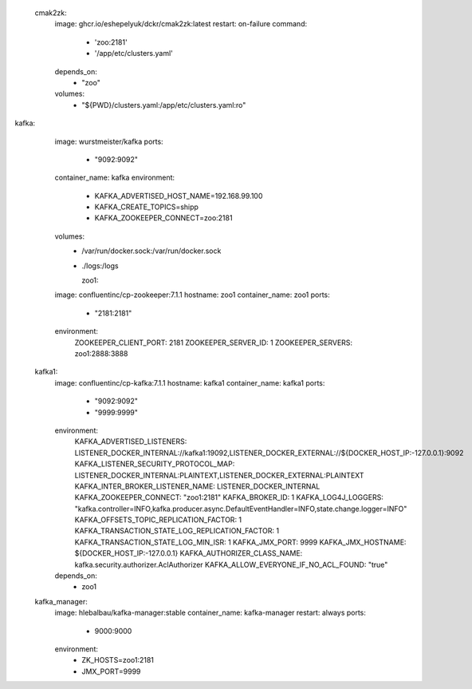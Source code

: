   cmak2zk:
    image: ghcr.io/eshepelyuk/dckr/cmak2zk:latest
    restart: on-failure
    command:
      - 'zoo:2181'
      - '/app/etc/clusters.yaml'
    depends_on:
      - "zoo" 
    volumes:
      - "${PWD}/clusters.yaml:/app/etc/clusters.yaml:ro"

kafka:
    image: wurstmeister/kafka 
    ports:
      - "9092:9092"
    container_name: kafka
    environment:
      - KAFKA_ADVERTISED_HOST_NAME=192.168.99.100
      - KAFKA_CREATE_TOPICS=shipp
      - KAFKA_ZOOKEEPER_CONNECT=zoo:2181
    volumes:
      - /var/run/docker.sock:/var/run/docker.sock
      - ./logs:/logs









        zoo1:
    image: confluentinc/cp-zookeeper:7.1.1
    hostname: zoo1
    container_name: zoo1
    ports:
      - "2181:2181"
    environment:
      ZOOKEEPER_CLIENT_PORT: 2181
      ZOOKEEPER_SERVER_ID: 1
      ZOOKEEPER_SERVERS: zoo1:2888:3888


  kafka1:
    image: confluentinc/cp-kafka:7.1.1
    hostname: kafka1
    container_name: kafka1
    ports:
      - "9092:9092"
      - "9999:9999"
    environment:
      KAFKA_ADVERTISED_LISTENERS: LISTENER_DOCKER_INTERNAL://kafka1:19092,LISTENER_DOCKER_EXTERNAL://${DOCKER_HOST_IP:-127.0.0.1}:9092
      KAFKA_LISTENER_SECURITY_PROTOCOL_MAP: LISTENER_DOCKER_INTERNAL:PLAINTEXT,LISTENER_DOCKER_EXTERNAL:PLAINTEXT
      KAFKA_INTER_BROKER_LISTENER_NAME: LISTENER_DOCKER_INTERNAL
      KAFKA_ZOOKEEPER_CONNECT: "zoo1:2181"
      KAFKA_BROKER_ID: 1
      KAFKA_LOG4J_LOGGERS: "kafka.controller=INFO,kafka.producer.async.DefaultEventHandler=INFO,state.change.logger=INFO"
      KAFKA_OFFSETS_TOPIC_REPLICATION_FACTOR: 1
      KAFKA_TRANSACTION_STATE_LOG_REPLICATION_FACTOR: 1
      KAFKA_TRANSACTION_STATE_LOG_MIN_ISR: 1
      KAFKA_JMX_PORT: 9999
      KAFKA_JMX_HOSTNAME: ${DOCKER_HOST_IP:-127.0.0.1}
      KAFKA_AUTHORIZER_CLASS_NAME: kafka.security.authorizer.AclAuthorizer
      KAFKA_ALLOW_EVERYONE_IF_NO_ACL_FOUND: "true"
    depends_on:
      - zoo1


  kafka_manager:
    image: hlebalbau/kafka-manager:stable
    container_name: kafka-manager
    restart: always 
    ports: 
     - 9000:9000
    environment:
      - ZK_HOSTS=zoo1:2181
      - JMX_PORT=9999